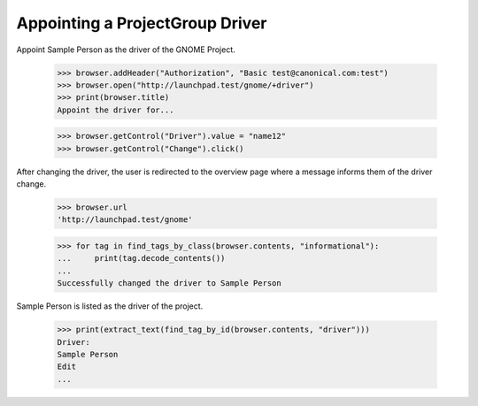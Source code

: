 Appointing a ProjectGroup Driver
================================

Appoint Sample Person as the driver of the GNOME Project.

    >>> browser.addHeader("Authorization", "Basic test@canonical.com:test")
    >>> browser.open("http://launchpad.test/gnome/+driver")
    >>> print(browser.title)
    Appoint the driver for...

    >>> browser.getControl("Driver").value = "name12"
    >>> browser.getControl("Change").click()

After changing the driver, the user is redirected to the overview page where a
message informs them of the driver change.

    >>> browser.url
    'http://launchpad.test/gnome'

    >>> for tag in find_tags_by_class(browser.contents, "informational"):
    ...     print(tag.decode_contents())
    ...
    Successfully changed the driver to Sample Person

Sample Person is listed as the driver of the project.

    >>> print(extract_text(find_tag_by_id(browser.contents, "driver")))
    Driver:
    Sample Person
    Edit
    ...
